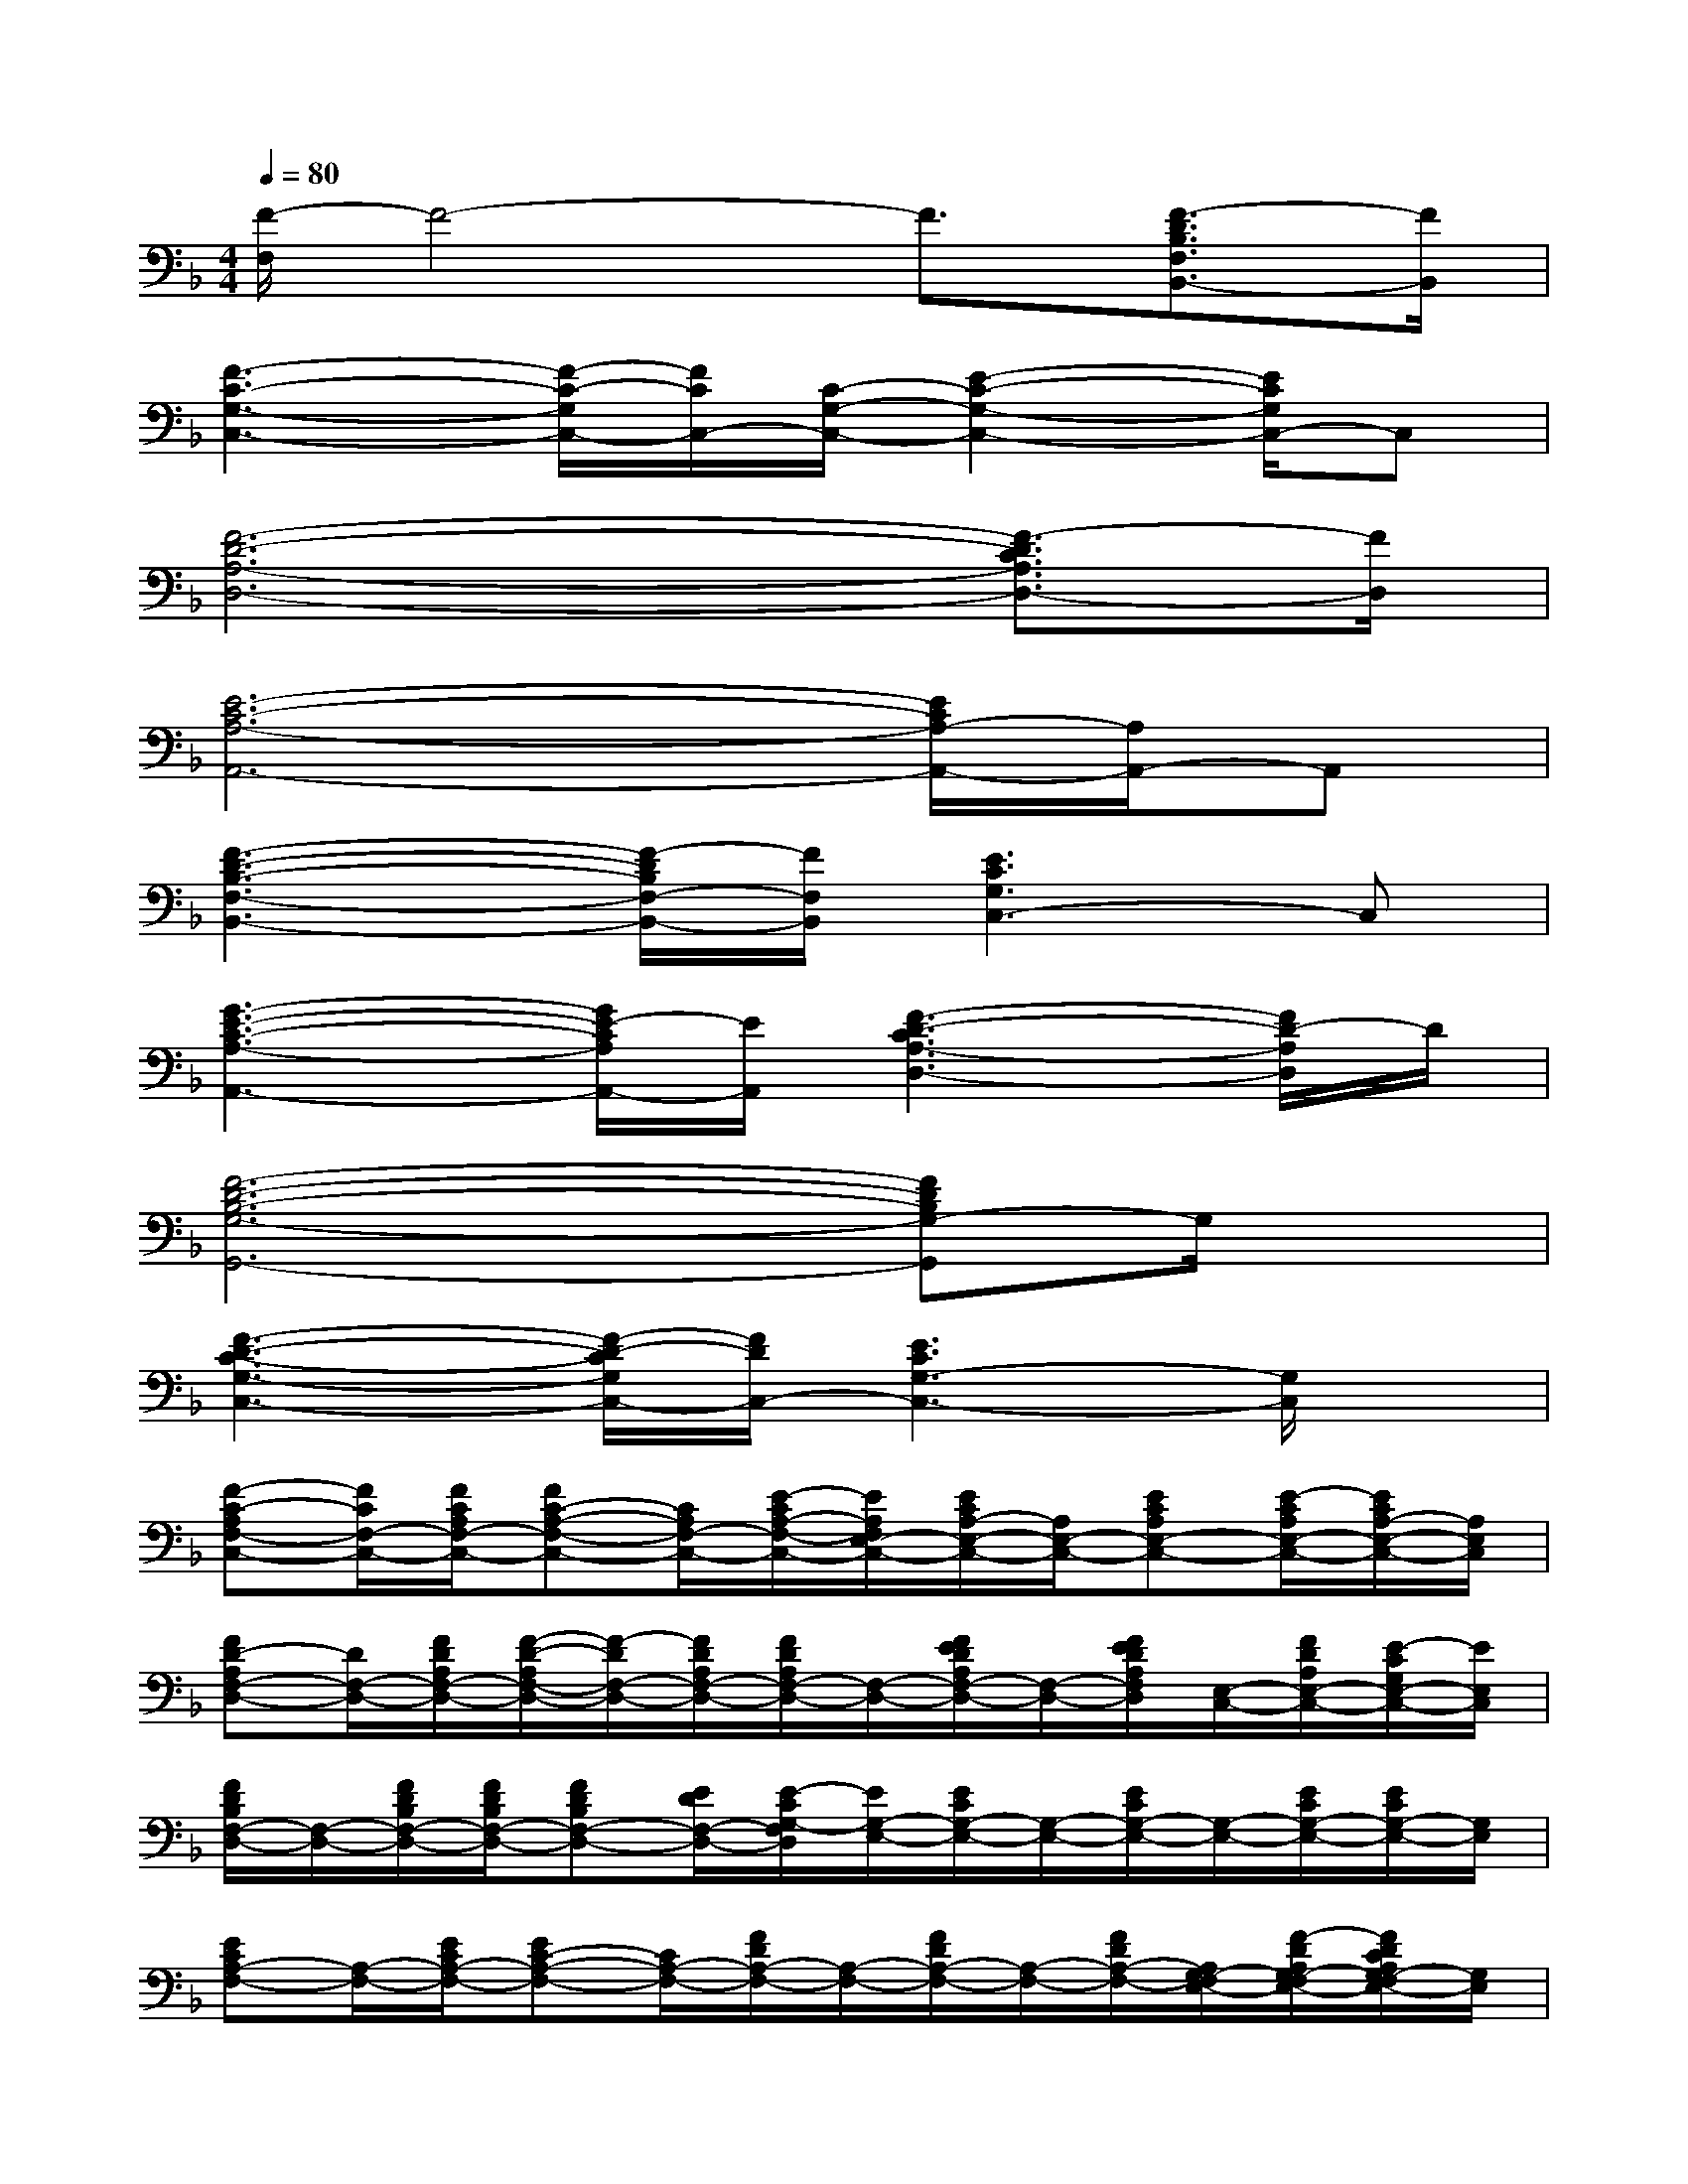 X:1
T:
M:4/4
L:1/8
Q:1/4=80
K:F%1flats
V:1
[F/2-F,/2]F4-F3/2[F3/2-D3/2B,3/2F,3/2B,,3/2-][F/2B,,/2]|
[F3-C3-G,3-C,3-][F/2-C/2-G,/2C,/2-][F/2C/2C,/2-][C/2-G,/2-C,/2-][E2-C2-G,2-C,2-][E/2C/2G,/2C,/2-]C,|
[F6-D6-A,6-D,6-][F3/2-D3/2C3/2A,3/2D,3/2-][F/2D,/2]|
[E6-C6-A,6-A,,6-][E/2C/2A,/2-A,,/2-][A,/2A,,/2-]A,,|
[F3-D3-B,3-F,3-B,,3-][F/2-D/2B,/2F,/2-B,,/2-][F/2F,/2B,,/2][E3C3G,3C,3-]C,|
[G3-E3-C3-A,3-A,,3-][G/2E/2-C/2A,/2A,,/2-][E/2A,,/2][F3-D3-C3A,3-D,3-][F/2D/2-A,/2D,/2]D/2|
[F6-D6-B,6-G,6-G,,6-][FDB,G,-G,,]G,/2x/2|
[F3-D3-C3-G,3-C,3-][F/2-D/2-C/2G,/2C,/2-][F/2D/2C,/2-][E3C3G,3-C,3-][G,/2C,/2]x/2|
[F-C-A,F,-C,-][F/2C/2F,/2-C,/2-][F/2C/2A,/2F,/2-C,/2-][FC-A,-F,-C,-][C/2A,/2F,/2-C,/2-][E/2-C/2A,/2-F,/2-C,/2-][E/2A,/2F,/2E,/2-C,/2-][E/2C/2A,/2-E,/2-C,/2-][A,/2E,/2-C,/2-][ECA,E,-C,-][E/2-C/2A,/2E,/2-C,/2-][E/2C/2A,/2-E,/2-C,/2-][A,/2E,/2C,/2]|
[FD-A,F,-D,-][D/2F,/2-D,/2-][F/2D/2A,/2F,/2-D,/2-][F/2-D/2-A,/2F,/2-D,/2-][F/2-D/2F,/2-D,/2-][F/2D/2A,/2F,/2-D,/2-][F/2D/2A,/2F,/2-D,/2-][F,/2-D,/2-][F/2E/2D/2A,/2F,/2-D,/2-][F,/2-D,/2-][F/2E/2D/2A,/2F,/2D,/2][E,/2-C,/2-][F/2D/2A,/2E,/2-C,/2-][E/2-C/2G,/2E,/2-C,/2-][E/2E,/2C,/2]|
[F/2D/2B,/2F,/2-D,/2-][F,/2-D,/2-][F/2D/2B,/2F,/2-D,/2-][F/2D/2B,/2F,/2-D,/2-][FDB,F,-D,-][E/2D/2F,/2-D,/2-][E/2-C/2G,/2-F,/2D,/2][E/2G,/2-E,/2-][E/2C/2G,/2-E,/2-][G,/2-E,/2-][E/2C/2G,/2-E,/2-][G,/2-E,/2-][E/2C/2G,/2-E,/2-][E/2C/2G,/2-E,/2-][G,/2E,/2]|
[ECA,-F,-][A,/2-F,/2-][E/2C/2A,/2-F,/2-][EC-A,-F,-][C/2A,/2-F,/2-][F/2D/2A,/2-F,/2-][A,/2-F,/2-][F/2D/2A,/2-F,/2-][A,/2-F,/2-][F/2D/2A,/2-F,/2-][A,/2G,/2-F,/2E,/2-][F/2-D/2A,/2G,/2-F,/2E,/2-][F/2D/2C/2A,/2G,/2-F,/2E,/2-][G,/2E,/2]|
[F3/2D3/2B,3/2F,3/2-D,3/2-][F/2-D/2B,/2F,/2-D,/2-][F/2-E/2D/2-B,/2-F,/2-D,/2-][F/2D/2-B,/2F,/2-D,/2-][D/2F,/2-D,/2-][G/2E/2D/2C/2G,/2-F,/2-D,/2][G,/2-F,/2E,/2-][G/2-E/2C/2G,/2-E,/2-][G/2G,/2-E,/2-][G/2E/2D/2C/2G,/2-E,/2-][G,/2-E,/2-][G/2E/2C/2G,/2-E,/2-][G/2-E/2-C/2G,/2-E,/2-][G/2E/2C/2G,/2E,/2]|
[E/2-C/2-A,/2G,/2-E,/2-][E/2C/2G,/2-E,/2-][G,/2-E,/2-][E/2C/2A,/2G,/2-E,/2-][E/2-C/2-A,/2G,/2-E,/2-][E/2C/2-G,/2-E,/2-][C/2A,/2G,/2-E,/2-][F/2D/2A,/2-G,/2E,/2-][A,/2-F,/2-E,/2][F/2D/2A,/2-F,/2-][A,/2-F,/2-][F/2D/2A,/2-F,/2-][A,/2-F,/2-][F/2-D/2A,/2-F,/2-][F/2-E/2-C/2A,/2-G,/2F,/2-E,/2-][F/2E/2A,/2F,/2E,/2]|
[D-B,F,-D,-][D/2F,/2-D,/2-][F/2D/2B,/2F,/2-D,/2-][F3/2D3/2B,3/2F,3/2-D,3/2-][FDB,F,-D,-][F/2-E/2D/2-B,/2-F,/2-D,/2-][F/2D/2B,/2F,/2-D,/2-][F/2-E/2D/2B,/2F,/2-D,/2-][F/2F,/2-D,/2-][F/2D/2B,/2F,/2-D,/2-][F/2E/2D/2-B,/2F,/2-D,/2][D/2F,/2]|
[c-G-F-DCG,-D,-][c/2-G/2-F/2-G,/2-D,/2-][c/2-G/2-F/2-D/2C/2G,/2-D,/2-][c-G-F-DCG,-D,-][c/2-G/2-F/2G,/2-D,/2-][c/2-G/2-E/2-C/2G,/2-D,/2][c/2-G/2-E/2-G,/2-E,/2-][c-G-E-CG,-E,-][c/2-G/2-E/2-C/2G,/2-E,/2-][c/2-G/2-E/2-C/2G,/2-E,/2-][c/2-G/2-E/2-G,/2-E,/2-][c/2G/2E/2C/2G,/2-E,/2-][G,/2E,/2]